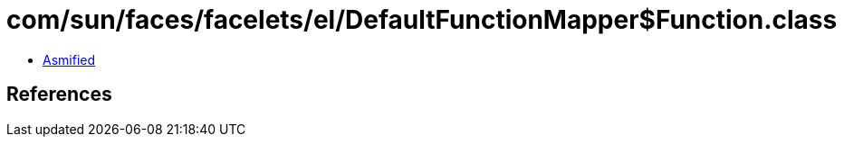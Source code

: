 = com/sun/faces/facelets/el/DefaultFunctionMapper$Function.class

 - link:DefaultFunctionMapper$Function-asmified.java[Asmified]

== References

